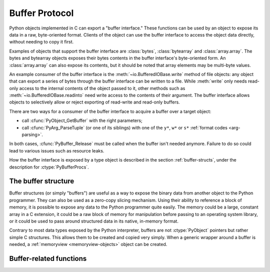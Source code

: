 .. highlightlang:: c

.. _bufferobjects:

Buffer Protocol
---------------

.. sectionauthor:: Greg Stein <gstein@lyra.org>
.. sectionauthor:: Benjamin Peterson


.. index::
   single: buffer interface

Python objects implemented in C can export a "buffer interface."  These
functions can be used by an object to expose its data in a raw, byte-oriented
format. Clients of the object can use the buffer interface to access the
object data directly, without needing to copy it first.

Examples of objects that support the buffer interface are :class:`bytes`,
:class:`bytearray` and :class:`array.array`. The bytes and bytearray objects
exposes their bytes contents in the buffer interface's byte-oriented form.
An :class:`array.array` can also expose its contents, but it should be noted
that array elements may be multi-byte values.

An example consumer of the buffer interface is the :meth:`~io.BufferedIOBase.write`
method of file objects: any object that can export a series of bytes through
the buffer interface can be written to a file.  While :meth:`write` only
needs read-only access to the internal contents of the object passed to it,
other methods such as :meth:`~io.BufferedIOBase.readinto` need write access
to the contents of their argument.  The buffer interface allows objects to
selectively allow or reject exporting of read-write and read-only buffers.

There are two ways for a consumer of the buffer interface to acquire a buffer
over a target object:

* call :cfunc:`PyObject_GetBuffer` with the right parameters;

* call :cfunc:`PyArg_ParseTuple` (or one of its siblings) with one of the
  ``y*``, ``w*`` or ``s*`` :ref:`format codes <arg-parsing>`.

In both cases, :cfunc:`PyBuffer_Release` must be called when the buffer
isn't needed anymore.  Failure to do so could lead to various issues such as
resource leaks.


.. index:: single: PyBufferProcs

How the buffer interface is exposed by a type object is described in the
section :ref:`buffer-structs`, under the description for :ctype:`PyBufferProcs`.


The buffer structure
====================

Buffer structures (or simply "buffers") are useful as a way to expose the
binary data from another object to the Python programmer.  They can also be
used as a zero-copy slicing mechanism.  Using their ability to reference a
block of memory, it is possible to expose any data to the Python programmer
quite easily.  The memory could be a large, constant array in a C extension,
it could be a raw block of memory for manipulation before passing to an
operating system library, or it could be used to pass around structured data
in its native, in-memory format.

Contrary to most data types exposed by the Python interpreter, buffers
are not :ctype:`PyObject` pointers but rather simple C structures.  This
allows them to be created and copied very simply.  When a generic wrapper
around a buffer is needed, a :ref:`memoryview <memoryview-objects>` object
can be created.


.. ctype:: Py_buffer

   .. cmember:: void *buf

      A pointer to the start of the memory for the object.

   .. cmember:: Py_ssize_t len
      :noindex:

      The total length of the memory in bytes.

   .. cmember:: int readonly

      An indicator of whether the buffer is read only.

   .. cmember:: const char *format
      :noindex:

      A *NULL* terminated string in :mod:`struct` module style syntax giving
      the contents of the elements available through the buffer.  If this is
      *NULL*, ``"B"`` (unsigned bytes) is assumed.

   .. cmember:: int ndim

      The number of dimensions the memory represents as a multi-dimensional
      array.  If it is 0, :cdata:`strides` and :cdata:`suboffsets` must be
      *NULL*.

   .. cmember:: Py_ssize_t *shape

      An array of :ctype:`Py_ssize_t`\s the length of :cdata:`ndim` giving the
      shape of the memory as a multi-dimensional array.  Note that
      ``((*shape)[0] * ... * (*shape)[ndims-1])*itemsize`` should be equal to
      :cdata:`len`.

   .. cmember:: Py_ssize_t *strides

      An array of :ctype:`Py_ssize_t`\s the length of :cdata:`ndim` giving the
      number of bytes to skip to get to a new element in each dimension.

   .. cmember:: Py_ssize_t *suboffsets

      An array of :ctype:`Py_ssize_t`\s the length of :cdata:`ndim`.  If these
      suboffset numbers are greater than or equal to 0, then the value stored
      along the indicated dimension is a pointer and the suboffset value
      dictates how many bytes to add to the pointer after de-referencing. A
      suboffset value that it negative indicates that no de-referencing should
      occur (striding in a contiguous memory block).

      Here is a function that returns a pointer to the element in an N-D array
      pointed to by an N-dimensional index when there are both non-NULL strides
      and suboffsets::

          void *get_item_pointer(int ndim, void *buf, Py_ssize_t *strides,
              Py_ssize_t *suboffsets, Py_ssize_t *indices) {
              char *pointer = (char*)buf;
              int i;
              for (i = 0; i < ndim; i++) {
                  pointer += strides[i] * indices[i];
                  if (suboffsets[i] >=0 ) {
                      pointer = *((char**)pointer) + suboffsets[i];
                  }
              }
              return (void*)pointer;
           }


   .. cmember:: Py_ssize_t itemsize

      This is a storage for the itemsize (in bytes) of each element of the
      shared memory. It is technically un-necessary as it can be obtained
      using :cfunc:`PyBuffer_SizeFromFormat`, however an exporter may know
      this information without parsing the format string and it is necessary
      to know the itemsize for proper interpretation of striding. Therefore,
      storing it is more convenient and faster.

   .. cmember:: void *internal

      This is for use internally by the exporting object. For example, this
      might be re-cast as an integer by the exporter and used to store flags
      about whether or not the shape, strides, and suboffsets arrays must be
      freed when the buffer is released. The consumer should never alter this
      value.


Buffer-related functions
========================


.. cfunction:: int PyObject_CheckBuffer(PyObject *obj)

   Return 1 if *obj* supports the buffer interface otherwise 0.  When 1 is
   returned, it doesn't guarantee that :cfunc:`PyObject_GetBuffer` will
   succeed.


.. cfunction:: int PyObject_GetBuffer(PyObject *obj, Py_buffer *view, int flags)

      Export a view over some internal data from the target object *obj*.
      *obj* must not be NULL, and *view* must point to an existing
      :ctype:`Py_buffer` structure allocated by the caller (most uses of
      this function will simply declare a local variable of type
      :ctype:`Py_buffer`).  The *flags* argument is a bit field indicating
      what kind of buffer is requested.  The buffer interface allows
      for complicated memory layout possibilities; however, some callers
      won't want to handle all the complexity and instead request a simple
      view of the target object (using :cmacro:`PyBUF_SIMPLE` for a read-only
      view and :cmacro:`PyBUF_WRITABLE` for a read-write view).

      Some exporters may not be able to share memory in every possible way and
      may need to raise errors to signal to some consumers that something is
      just not possible. These errors should be a :exc:`BufferError` unless
      there is another error that is actually causing the problem. The
      exporter can use flags information to simplify how much of the
      :cdata:`Py_buffer` structure is filled in with non-default values and/or
      raise an error if the object can't support a simpler view of its memory.

      On success, 0 is returned and the *view* structure is filled with useful
      values.  On error, -1 is returned and an exception is raised; the *view*
      is left in an undefined state.

      The following are the possible values to the *flags* arguments.

      .. cmacro:: PyBUF_SIMPLE

         This is the default flag.  The returned buffer exposes a read-only
         memory area.  The format of data is assumed to be raw unsigned bytes,
         without any particular structure.  This is a "stand-alone" flag
         constant.  It never needs to be '|'d to the others.  The exporter will
         raise an error if it cannot provide such a contiguous buffer of bytes.

      .. cmacro:: PyBUF_WRITABLE

         Like :cmacro:`PyBUF_SIMPLE`, but the returned buffer is writable.  If
         the exporter doesn't support writable buffers, an error is raised.

      .. cmacro:: PyBUF_STRIDES

         This implies :cmacro:`PyBUF_ND`.  The returned buffer must provide
         strides information (i.e. the strides cannot be NULL).  This would be
         used when the consumer can handle strided, discontiguous arrays.
         Handling strides automatically assumes you can handle shape.  The
         exporter can raise an error if a strided representation of the data is
         not possible (i.e. without the suboffsets).

      .. cmacro:: PyBUF_ND

         The returned buffer must provide shape information.  The memory will be
         assumed C-style contiguous (last dimension varies the fastest).  The
         exporter may raise an error if it cannot provide this kind of
         contiguous buffer.  If this is not given then shape will be *NULL*.

      .. cmacro:: PyBUF_C_CONTIGUOUS
                  PyBUF_F_CONTIGUOUS
                  PyBUF_ANY_CONTIGUOUS

         These flags indicate that the contiguity returned buffer must be
         respectively, C-contiguous (last dimension varies the fastest), Fortran
         contiguous (first dimension varies the fastest) or either one.  All of
         these flags imply :cmacro:`PyBUF_STRIDES` and guarantee that the
         strides buffer info structure will be filled in correctly.

      .. cmacro:: PyBUF_INDIRECT

         This flag indicates the returned buffer must have suboffsets
         information (which can be NULL if no suboffsets are needed).  This can
         be used when the consumer can handle indirect array referencing implied
         by these suboffsets. This implies :cmacro:`PyBUF_STRIDES`.

      .. cmacro:: PyBUF_FORMAT

         The returned buffer must have true format information if this flag is
         provided.  This would be used when the consumer is going to be checking
         for what 'kind' of data is actually stored.  An exporter should always
         be able to provide this information if requested.  If format is not
         explicitly requested then the format must be returned as *NULL* (which
         means ``'B'``, or unsigned bytes).

      .. cmacro:: PyBUF_STRIDED

         This is equivalent to ``(PyBUF_STRIDES | PyBUF_WRITABLE)``.

      .. cmacro:: PyBUF_STRIDED_RO

         This is equivalent to ``(PyBUF_STRIDES)``.

      .. cmacro:: PyBUF_RECORDS

         This is equivalent to ``(PyBUF_STRIDES | PyBUF_FORMAT |
         PyBUF_WRITABLE)``.

      .. cmacro:: PyBUF_RECORDS_RO

         This is equivalent to ``(PyBUF_STRIDES | PyBUF_FORMAT)``.

      .. cmacro:: PyBUF_FULL

         This is equivalent to ``(PyBUF_INDIRECT | PyBUF_FORMAT |
         PyBUF_WRITABLE)``.

      .. cmacro:: PyBUF_FULL_RO

         This is equivalent to ``(PyBUF_INDIRECT | PyBUF_FORMAT)``.

      .. cmacro:: PyBUF_CONTIG

         This is equivalent to ``(PyBUF_ND | PyBUF_WRITABLE)``.

      .. cmacro:: PyBUF_CONTIG_RO

         This is equivalent to ``(PyBUF_ND)``.


.. cfunction:: void PyBuffer_Release(Py_buffer *view)

   Release the buffer *view*.  This should be called when the buffer is no
   longer being used as it may free memory from it.


.. cfunction:: Py_ssize_t PyBuffer_SizeFromFormat(const char *)

   Return the implied :cdata:`~Py_buffer.itemsize` from the struct-stype
   :cdata:`~Py_buffer.format`.


.. cfunction:: int PyObject_CopyToObject(PyObject *obj, void *buf, Py_ssize_t len, char fortran)

   Copy *len* bytes of data pointed to by the contiguous chunk of memory
   pointed to by *buf* into the buffer exported by obj.  The buffer must of
   course be writable.  Return 0 on success and return -1 and raise an error
   on failure.  If the object does not have a writable buffer, then an error
   is raised.  If *fortran* is ``'F'``, then if the object is
   multi-dimensional, then the data will be copied into the array in
   Fortran-style (first dimension varies the fastest).  If *fortran* is
   ``'C'``, then the data will be copied into the array in C-style (last
   dimension varies the fastest).  If *fortran* is ``'A'``, then it does not
   matter and the copy will be made in whatever way is more efficient.


.. cfunction:: int PyBuffer_IsContiguous(Py_buffer *view, char fortran)

   Return 1 if the memory defined by the *view* is C-style (*fortran* is
   ``'C'``) or Fortran-style (*fortran* is ``'F'``) contiguous or either one
   (*fortran* is ``'A'``).  Return 0 otherwise.


.. cfunction:: void PyBuffer_FillContiguousStrides(int ndim, Py_ssize_t *shape, Py_ssize_t *strides, Py_ssize_t itemsize, char fortran)

   Fill the *strides* array with byte-strides of a contiguous (C-style if
   *fortran* is ``'C'`` or Fortran-style if *fortran* is ``'F'`` array of the
   given shape with the given number of bytes per element.


.. cfunction:: int PyBuffer_FillInfo(Py_buffer *view, PyObject *obj, void *buf, Py_ssize_t len, int readonly, int infoflags)

   Fill in a buffer-info structure, *view*, correctly for an exporter that can
   only share a contiguous chunk of memory of "unsigned bytes" of the given
   length.  Return 0 on success and -1 (with raising an error) on error.

